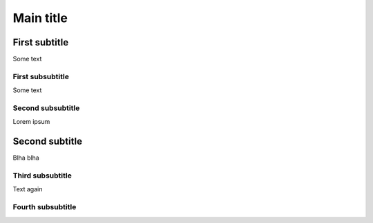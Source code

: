 Main title
^^^^^^^^^^

First subtitle
~~~~~~~~~~~~~~

Some text

First subsubtitle
-----------------

Some text

Second subsubtitle
------------------

Lorem ipsum

Second subtitle
~~~~~~~~~~~~~~~
Blha blha

Third subsubtitle
-----------------
Text again

Fourth subsubtitle
------------------
